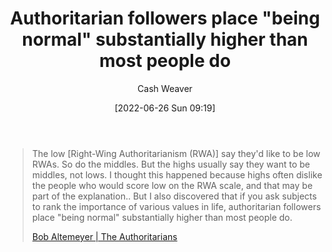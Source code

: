 :PROPERTIES:
:ID:       5d8f2b24-1889-45ee-8613-07f7bc0f2db2
:END:
#+title: Authoritarian followers place "being normal" substantially higher than most people do
#+author: Cash Weaver
#+date: [2022-06-26 Sun 09:19]
#+filetags: :quote:
#+begin_quote
The low [Right-Wing Authoritarianism (RWA)] say they'd like to be low RWAs. So do the middles. But the highs usually say they want to be middles, not lows. I thought this happened because highs often dislike the people who would score low on the RWA scale, and that may be part of the explanation.. But I also discovered that if you ask subjects to rank the importance of various values in life, authoritarian followers place "being normal" substantially higher than most people do.

[[id:9e3242c4-62f4-4863-8368-8a4b160c1e76][Bob Altemeyer | The Authoritarians]]
#+end_quote
* Anki :noexport:
:PROPERTIES:
:ANKI_DECK: Default
:END:



